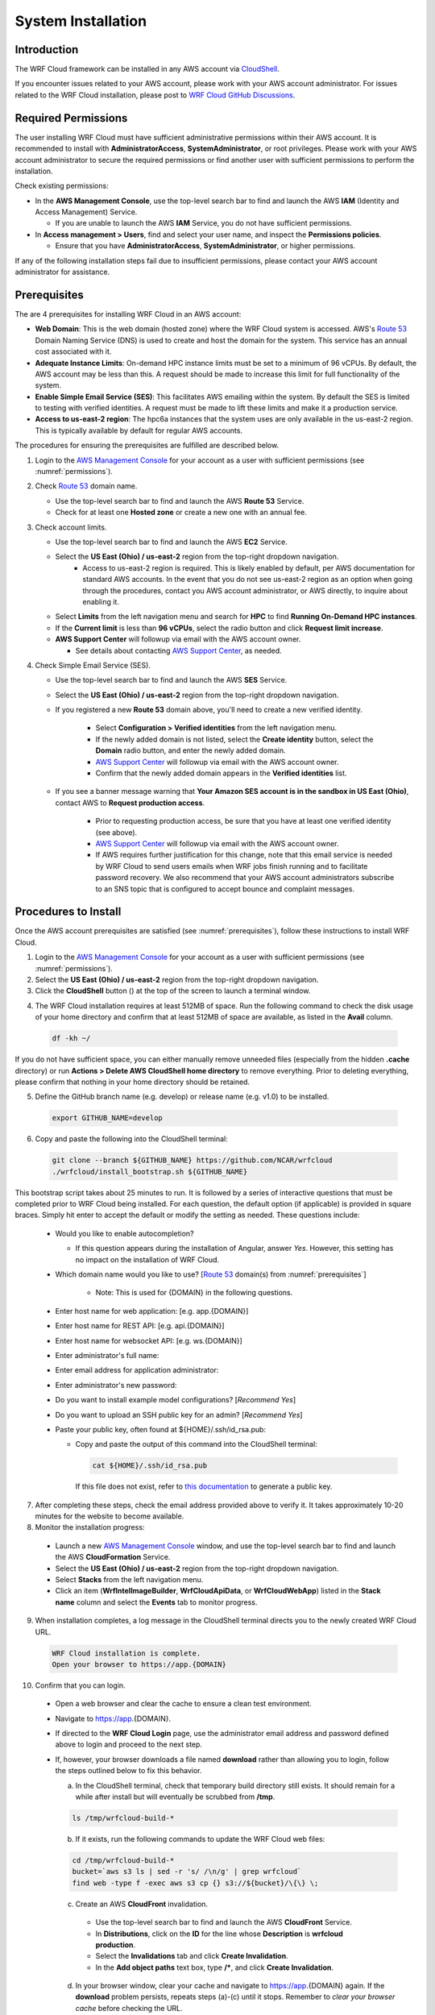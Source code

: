 .. _installation:

*******************
System Installation
*******************

Introduction
============

The WRF Cloud framework can be installed in any AWS account via `CloudShell <https://aws.amazon.com/cloudshell>`_.

If you encounter issues related to your AWS account, please work with your AWS account administrator. For issues related to the WRF Cloud installation, please post to `WRF Cloud GitHub Discussions <https://github.com/NCAR/wrfcloud/discussions>`_.

.. _permissions:

Required Permissions
====================

The user installing WRF Cloud must have sufficient administrative permissions within their AWS account. It is recommended to install with **AdministratorAccess**, **SystemAdministrator**, or root privileges. Please work with your AWS account administrator to secure the required permissions or find another user with sufficient permissions to perform the installation.

Check existing permissions:

* In the **AWS Management Console**, use the top-level search bar to find and launch the AWS **IAM** (Identity and Access Management) Service.

  * If you are unable to launch the AWS **IAM** Service, you do not have sufficient permissions.

* In **Access management > Users**, find and select your user name, and inspect the **Permissions policies**.

  * Ensure that you have **AdministratorAccess**, **SystemAdministrator**, or higher permissions.

If any of the following installation steps fail due to insufficient permissions, please contact your AWS account administrator for assistance.

.. _prerequisites:

Prerequisites
=============

The are 4 prerequisites for installing WRF Cloud in an AWS account:

* **Web Domain**: This is the web domain (hosted zone) where the WRF Cloud system is accessed. AWS's `Route 53 <https://aws.amazon.com/route53>`_ Domain Naming Service (DNS) is used to create and host the domain for the system. This service has an annual cost associated with it.
* **Adequate Instance Limits**: On-demand HPC instance limits must be set to a minimum of 96 vCPUs. By default, the AWS account may be less than this. A request should be made to increase this limit for full functionality of the system.
* **Enable Simple Email Service (SES)**: This facilitates AWS emailing within the system. By default the SES is limited to testing with verified identities. A request must be made to lift these limits and make it a production service.
* **Access to us-east-2 region**: The hpc6a instances that the system uses are only available in the us-east-2 region. This is typically available by default for regular AWS accounts.

The procedures for ensuring the prerequisites are fulfilled are described below.

1. Login to the `AWS Management Console <https://aws.amazon.com/console>`_ for your account as a user with sufficient permissions (see :numref:`permissions`).
   
2. Check `Route 53 <https://aws.amazon.com/route53>`_ domain name.

   * Use the top-level search bar to find and launch the AWS **Route 53** Service.
   * Check for at least one **Hosted zone** or create a new one with an annual fee.

3. Check account limits.

   * Use the top-level search bar to find and launch the AWS **EC2** Service.
   * Select the **US East (Ohio) / us-east-2** region from the top-right dropdown navigation.
      * Access to us-east-2 region is required. This is likely enabled by default, per AWS documentation for standard AWS accounts. In the event that you do not see us-east-2 region as an option when going through the procedures, contact you AWS account administrator, or AWS directly, to inquire about enabling it. 
   * Select **Limits** from the left navigation menu and search for **HPC** to find **Running On-Demand HPC instances**.
   * If the **Current limit** is less than **96 vCPUs**, select the radio button and click **Request limit increase**.
   * **AWS Support Center** will followup via email with the AWS account owner.

     * See details about contacting `AWS Support Center <https://docs.aws.amazon.com/awssupport/latest/user/accessing-support.html>`_, as needed.

4. Check Simple Email Service (SES).

   * Use the top-level search bar to find and launch the AWS **SES** Service.
   * Select the **US East (Ohio) / us-east-2** region from the top-right dropdown navigation.
   * If you registered a new **Route 53** domain above, you'll need to create a new verified identity.

      * Select **Configuration > Verified identities** from the left navigation menu.
      * If the newly added domain is not listed, select the **Create identity** button, select the **Domain** radio button, and enter the newly added domain.
      * `AWS Support Center <https://docs.aws.amazon.com/awssupport/latest/user/accessing-support.html>`_ will followup via email with the AWS account owner.
      * Confirm that the newly added domain appears in the **Verified identities** list.

   * If you see a banner message warning that **Your Amazon SES account is in the sandbox in US East (Ohio)**, contact AWS to **Request production access**.

      * Prior to requesting production access, be sure that you have at least one verified identity (see above).
      * `AWS Support Center <https://docs.aws.amazon.com/awssupport/latest/user/accessing-support.html>`_ will followup via email with the AWS account owner.
      * If AWS requires further justification for this change, note that this email service is needed by WRF Cloud to send users emails when WRF jobs finish running and to facilitate password recovery. We also recommend that your AWS account administrators subscribe to an SNS topic that is configured to accept bounce and complaint messages.

.. _install:

Procedures to Install
=====================

Once the AWS account prerequisites are satisfied (see :numref:`prerequisites`), follow these instructions to install WRF Cloud.

1. Login to the `AWS Management Console <https://aws.amazon.com/console>`_ for your account as a user with sufficient permissions (see :numref:`permissions`).

2. Select the **US East (Ohio) / us-east-2** region from the top-right dropdown navigation.

3. Click the **CloudShell** button (|cloudshell_16x16|) at the top of the screen to launch a terminal window.

.. |cloudshell_16x16| image:: figure/cloudshell_icon.png
               :alt: CloudSell_Icon
               :height: 16px
               :width: 16px

4. The WRF Cloud installation requires at least 512MB of space. Run the following command to check the disk usage of your home directory and confirm that at least 512MB of space are available, as listed in the **Avail** column.

  .. code-block:: ini

    df -kh ~/

If you do not have sufficient space, you can either manually remove unneeded files (especially from the hidden **.cache** directory) or run **Actions > Delete AWS CloudShell home directory** to remove everything. Prior to deleting everything, please confirm that nothing in your home directory should be retained.

5. Define the GitHub branch name (e.g. develop) or release name (e.g. v1.0) to be installed.

  .. code-block:: ini

    export GITHUB_NAME=develop

6. Copy and paste the following into the CloudShell terminal:

  .. code-block:: ini

    git clone --branch ${GITHUB_NAME} https://github.com/NCAR/wrfcloud
    ./wrfcloud/install_bootstrap.sh ${GITHUB_NAME}

This bootstrap script takes about 25 minutes to run. It is followed by a series of interactive questions that must be completed prior to WRF Cloud being installed. For each question, the default option (if applicable) is provided in square braces. Simply hit enter to accept the default or modify the setting as needed. These questions include:

  * Would you like to enable autocompletion?

    * If this question appears during the installation of Angular, answer *Yes*. However, this setting has no impact on the installation of WRF Cloud.
 
  * Which domain name would you like to use? [`Route 53 <https://aws.amazon.com/route53>`_ domain(s) from :numref:`prerequisites`]

     * Note: This is used for {DOMAIN} in the following questions.

  * Enter host name for web application: [e.g. app.{DOMAIN}]
  * Enter host name for REST API: [e.g. api.{DOMAIN}]
  * Enter host name for websocket API: [e.g. ws.{DOMAIN}]
  * Enter administrator's full name:
  * Enter email address for application administrator:
  * Enter administrator's new password:
  * Do you want to install example model configurations? [*Recommend Yes*]
  * Do you want to upload an SSH public key for an admin? [*Recommend Yes*]
  * Paste your public key, often found at ${HOME}/.ssh/id_rsa.pub:

    * Copy and paste the output of this command into the CloudShell terminal:

      .. code-block:: ini

        cat ${HOME}/.ssh/id_rsa.pub

      If this file does not exist, refer to `this documentation <https://git-scm.com/book/en/v2/Git-on-the-Server-Generating-Your-SSH-Public-Key>`_ to generate a public key.

7. After completing these steps, check the email address provided above to verify it. It takes approximately 10-20 minutes for the website to become available.

8. Monitor the installation progress:

  * Launch a new `AWS Management Console <https://aws.amazon.com/console>`_ window, and use the top-level search bar to find and launch the AWS **CloudFormation** Service.
  * Select the **US East (Ohio) / us-east-2** region from the top-right dropdown navigation.
  * Select **Stacks** from the left navigation menu.
  * Click an item (**WrfIntelImageBuilder**, **WrfCloudApiData**, or **WrfCloudWebApp**) listed in the **Stack name** column and select the **Events** tab to monitor progress.

9. When installation completes, a log message in the CloudShell terminal directs you to the newly created WRF Cloud URL.

  .. code-block:: ini

    WRF Cloud installation is complete.
    Open your browser to https://app.{DOMAIN}

10. Confirm that you can login.

  * Open a web browser and clear the cache to ensure a clean test environment.
  * Navigate to https://app.{DOMAIN}.
  * If directed to the **WRF Cloud Login** page, use the administrator email address and password defined above to login and proceed to the next step.
  * If, however, your browser downloads a file named **download** rather than allowing you to login, follow the steps outlined below to fix this behavior.

    a. In the CloudShell terminal, check that temporary build directory still exists. It should remain for a while after install but will eventually be scrubbed from **/tmp**.

    .. code-block:: ini

       ls /tmp/wrfcloud-build-*

    b. If it exists, run the following commands to update the WRF Cloud web files:

    .. code-block:: ini

      cd /tmp/wrfcloud-build-*
      bucket=`aws s3 ls | sed -r 's/ /\n/g' | grep wrfcloud`
      find web -type f -exec aws s3 cp {} s3://${bucket}/\{\} \;

    c. Create an AWS **CloudFront** invalidation.

      * Use the top-level search bar to find and launch the AWS **CloudFront** Service.
      * In **Distributions**, click on the **ID** for the line whose **Description** is **wrfcloud production**.
      * Select the **Invalidations** tab and click **Create Invalidation**.
      * In the **Add object paths** text box, type **/\***, and click **Create Invalidation**.

    d. In your browser window, clear your cache and navigate to https://app.{DOMAIN} again. If the **download** problem persists, repeats steps (a)-(c) until it stops. Remember to *clear your browser cache* before checking the URL.

11. Confirm that the WRF Amazon Machine Image (AMI) has finished building.

  * Use the top-level search bar to find and launch the AWS **EC2** Service.
  * Select the **US East (Ohio) / us-east-2** region from the top-right dropdown navigation.
  * Select **Images > AMIs** from the left navigation menu and search for **wrf**.
  * Confirm that an AMI that includes **wrf** in the **AMI name** column.
  * Note that it may take several hours for this AMI to finish building. While you can add new users and configurations via the WRF Cloud user interface, you will not be able to actually launch a run until the WRF AMI is available.

12. After completing these installation steps, proceed to System Administration (:numref:`administration`).

.. _uninstall:

Procedures to Uninstall
=======================

The steps for uninstalling WRF Cloud from an AWS account are described below.

1. Login to the `AWS Management Console <https://aws.amazon.com/console>`_ for your account as a user with sufficient permissions (see :numref:`permissions`).

2. Remove data from S3.

  * Use the top-level search bar to find and launch the AWS **S3** Service.
  * Select **Buckets** from the left navigation menu and search for **wrfcloud**.
  * Select the **wrfcloud-XXXXXXX** S3 bucket and click **Empty** to remove its contents.

    * Do not **Delete** this bucket, as CloudFormation will handle that step.

3. Remove IAM policy.

  * Use the top-level search bar to find and launch the AWS **IAM** Service.
  * Select **Access Management > Policies** from the left navigation menu and search for **wrfcloud**.
  * Click the **wrfcloud_parallelcluster** radio button and select **Actions > Delete**.

    * Any other **wrfcloud** policies do not need to be removed.

4. Modify EC2 settings.

  * Use the top-level search bar to find and launch the AWS **EC2** Service.
  * Select the **US East (Ohio) / us-east-2** region from the top-right dropdown navigation.
  * Remove the wrfcloud Amazon Machine Image (AMI).

    * Select **Images > AMIs** from the left navigation menu and search for **wrf**.
    * Make note of the **AMI ID** for the **wrf** AMI.
    * Select that AMI followed by **Actions > Deregister AMI**.

  * Remove any AMI Snapshots.

    * Select **Elastic Block Store > Snapshots** from the left navigation menu.
    * Select any entries for which the **AMI ID** noted above appears in the **Description** column.
    * Select **Actions > Delete snapshot** to remove them.

  * Remove the SSH key.

    * Select **Network & Security > Key Pairs** from the left navigation menu.
    * Select the **wrfcloud-admin** key pair followed by **Actions > Delete**.

5. Modify SES settings.

  * Use the top-level search bar to find and launch the AWS **SES** Service.
  * Select the **US East (Ohio) / us-east-2** region from the top-right dropdown navigation.
  * Select **Configuration > Verified Identities** from the left navigation menu.
  * Select and **Delete** the email identity for your administrator's email address.

6. Delete CloudFormation stacks.

  * Use the top-level search bar to find and launch the AWS **CloudFormation** Service.
  * Select the **US East (Ohio) / us-east-2** region from the top-right dropdown navigation.
  * Select **Stacks** from the left navigation menu.
  * Select and **Delete** each of the following stacks: **WrfIntelImageBuilder**, **WrfCloudWebApp**
  * Wait for **WrfCloudWebApp** to be completely deleted.  If a delete fails, delete it again, and DO NOT retain the resources.
  * Select and **Delete** the following stack: **WrfCloudApiData**
  * Switch to the **US East (N. Virginia) / us-east-1** region and **Delete** the following stack: **WrfCloudWebCertificate**

You have now finished uninstalling WRF Cloud from your AWS account.
